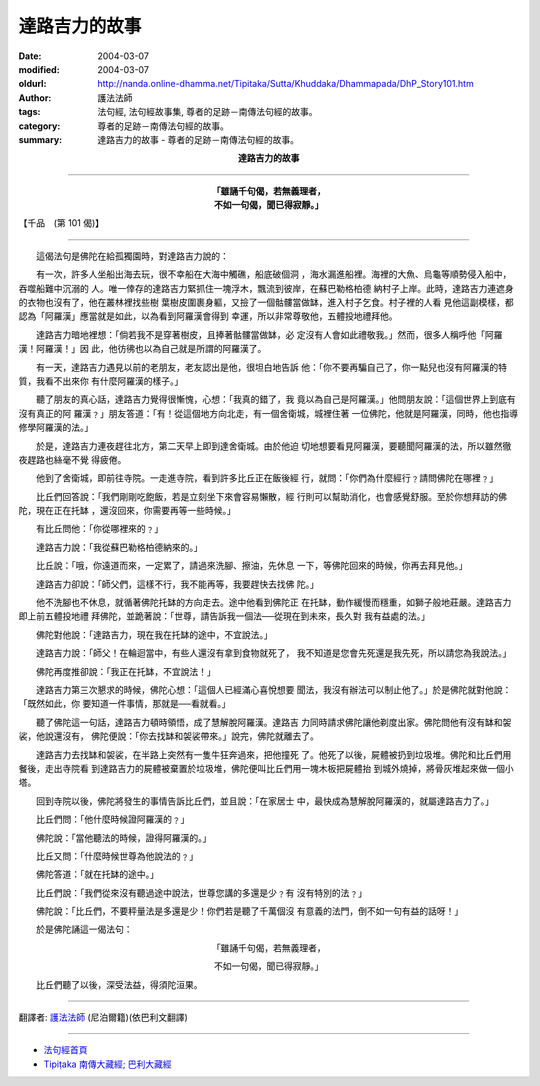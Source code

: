 達路吉力的故事
==============

:date: 2004-03-07
:modified: 2004-03-07
:oldurl: http://nanda.online-dhamma.net/Tipitaka/Sutta/Khuddaka/Dhammapada/DhP_Story101.htm
:author: 護法法師
:tags: 法句經, 法句經故事集, 尊者的足跡－南傳法句經的故事。
:category: 尊者的足跡－南傳法句經的故事。
:summary: 達路吉力的故事 - 尊者的足跡－南傳法句經的故事。


.. container:: align-center

  **達路吉力的故事**

----

.. container:: align-center

  | **「雖誦千句偈，若無義理者，**
  | **不如一句偈，聞已得寂靜。」**

【千品　(第 101 偈)】

----

　　這偈法句是佛陀在給孤獨園時，對達路吉力說的：

　　有一次，許多人坐船出海去玩，很不幸船在大海中觸礁，船底破個洞 ，海水漏進船裡。海裡的大魚、烏龜等順勢侵入船中，吞噬船難中沉溺的 人。唯一倖存的達路吉力緊抓住一塊浮木，飄流到彼岸，在蘇巴勒格柏德 納村子上岸。此時，達路吉力連遮身的衣物也沒有了，他在叢林裡找些樹 葉樹皮圍裹身軀，又撿了一個骷髏當做缽，進入村子乞食。村子裡的人看 見他這副模樣，都認為「阿羅漢」應當就是如此，以為看到阿羅漢會得到 幸運，所以非常尊敬他，五體投地禮拜他。

　　達路吉力暗地裡想：「倘若我不是穿著樹皮，且捧著骷髏當做缽，必 定沒有人會如此禮敬我。」然而，很多人稱呼他「阿羅漢！阿羅漢！」因 此，他彷彿也以為自己就是所謂的阿羅漢了。

　　有一天，達路吉力遇見以前的老朋友，老友認出是他，很坦白地告訴 他：「你不要再騙自己了，你一點兒也沒有阿羅漢的特質，我看不出來你 有什麼阿羅漢的樣子。」

　　聽了朋友的真心話，達路吉力覺得很慚愧，心想：「我真的錯了，我 竟以為自己是阿羅漢。」他問朋友說：「這個世界上到底有沒有真正的阿 羅漢﹖」朋友答道：「有！從這個地方向北走，有一個舍衛城，城裡住著 一位佛陀，他就是阿羅漢，同時，他也指導修學阿羅漢的法。」

　　於是，達路吉力連夜趕往北方，第二天早上即到達舍衛城。由於他迫 切地想要看見阿羅漢，要聽聞阿羅漢的法，所以雖然徹夜趕路也絲毫不覺 得疲倦。

　　他到了舍衛城，即前往寺院。一走進寺院，看到許多比丘正在飯後經 行，就問：「你們為什麼經行﹖請問佛陀在哪裡﹖」

　　比丘們回答說：「我們剛剛吃飽飯，若是立刻坐下來會容易懶散，經 行則可以幫助消化，也會感覺舒服。至於你想拜訪的佛陀，現在正在托缽 ，還沒回來，你需要再等一些時候。」

　　有比丘問他：「你從哪裡來的﹖」

　　達路吉力說：「我從蘇巴勒格柏德納來的。」

　　比丘說：「哦，你遠道而來，一定累了，請過來洗腳、擦油，先休息 一下，等佛陀回來的時候，你再去拜見他。」

　　達路吉力卻說：「師父們，這樣不行，我不能再等，我要趕快去找佛 陀。」

　　他不洗腳也不休息，就循著佛陀托缽的方向走去。途中他看到佛陀正 在托缽，動作緩慢而穩重，如獅子般地莊嚴。達路吉力即上前五體投地禮 拜佛陀，並跪著說：「世尊，請告訴我一個法──從現在到未來，長久對 我有益處的法。」

　　佛陀對他說：「達路吉力，現在我在托缽的途中，不宜說法。」

　　達路吉力說：「師父！在輪迴當中，有些人還沒有拿到食物就死了， 我不知道是您會先死還是我先死，所以請您為我說法。」

　　佛陀再度推卻說：「我正在托缽，不宜說法！」

　　達路吉力第三次懇求的時候，佛陀心想：「這個人已經滿心喜悅想要 聞法，我沒有辦法可以制止他了。」於是佛陀就對他說：「既然如此，你 要知道一件事情，那就是──看就看。」

　　聽了佛陀這一句話，達路吉力頓時領悟，成了慧解脫阿羅漢。達路吉 力同時請求佛陀讓他剃度出家。佛陀問他有沒有缽和袈裟，他說還沒有， 佛陀便說：「你去找缽和袈裟帶來。」說完，佛陀就離去了。

　　達路吉力去找缽和袈裟，在半路上突然有一隻牛狂奔過來，把他撞死 了。他死了以後，屍體被扔到垃圾堆。佛陀和比丘們用餐後，走出寺院看 到達路吉力的屍體被棄置於垃圾堆，佛陀便叫比丘們用一塊木板把屍體抬 到城外燒掉，將骨灰堆起來做一個小塔。

　　回到寺院以後，佛陀將發生的事情告訴比丘們，並且說：「在家居士 中，最快成為慧解脫阿羅漢的，就屬達路吉力了。」

　　比丘們問：「他什麼時候證阿羅漢的﹖」

　　佛陀說：「當他聽法的時候，證得阿羅漢的。」

　　比丘又問：「什麼時候世尊為他說法的﹖」

　　佛陀答道：「就在托缽的途中。」

　　比丘們說：「我們從來沒有聽過途中說法，世尊您講的多還是少﹖有 沒有特別的法﹖」

　　佛陀說：「比丘們，不要秤量法是多還是少！你們若是聽了千萬個沒 有意義的法門，倒不如一句有益的話呀！」

　　於是佛陀誦這一偈法句：

.. container:: align-center

  「雖誦千句偈，若無義理者，

  不如一句偈，聞已得寂靜。」

　　比丘們聽了以後，深受法益，得須陀洹果。

----

翻譯者: `護法法師 <{filename}/articles/dharmagupta/master-dharmagupta%zh.rst>`_ (尼泊爾籍)(依巴利文翻譯)

----------------------

- `法句經首頁 <{filename}../dhp%zh.rst>`__

- `Tipiṭaka 南傳大藏經; 巴利大藏經 <{filename}/articles/tipitaka/tipitaka%zh.rst>`__
